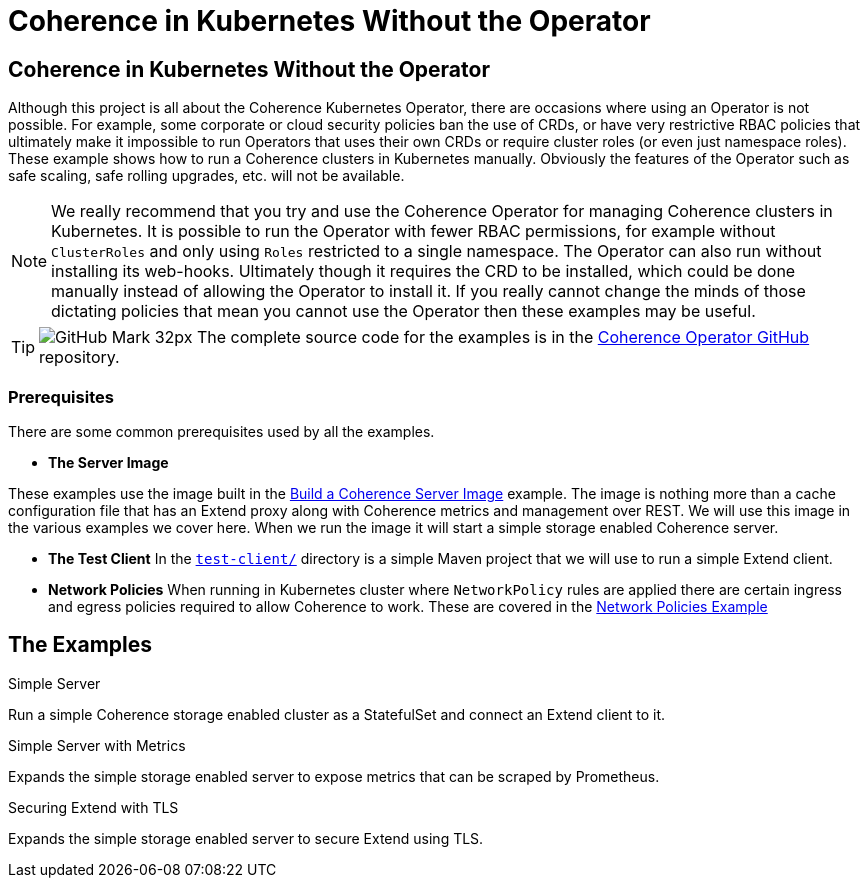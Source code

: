///////////////////////////////////////////////////////////////////////////////

    Copyright (c) 2021, Oracle and/or its affiliates.
    Licensed under the Universal Permissive License v 1.0 as shown at
    http://oss.oracle.com/licenses/upl.

///////////////////////////////////////////////////////////////////////////////
= Coherence in Kubernetes Without the Operator

== Coherence in Kubernetes Without the Operator

Although this project is all about the Coherence Kubernetes Operator, there are occasions where using an Operator is not possible.
For example, some corporate or cloud security policies ban the use of CRDs, or have very restrictive RBAC policies that ultimately make it impossible to run Operators that uses their own CRDs or require cluster roles (or even just namespace roles).
These example shows how to run a Coherence clusters in Kubernetes manually.
Obviously the features of the Operator such as safe scaling, safe rolling upgrades, etc. will not be available.

[NOTE]
====
We really recommend that you try and use the Coherence Operator for managing Coherence clusters in Kubernetes.
It is possible to run the Operator with fewer RBAC permissions, for example without `ClusterRoles` and only using `Roles` restricted to a single namespace. The Operator can also run without installing its web-hooks. Ultimately though it requires the CRD to be installed, which could be done manually instead of allowing the Operator to install it.
If you really cannot change the minds of those dictating policies that mean you cannot use the Operator then these examples may be useful.
====

[TIP]
====
image:GitHub-Mark-32px.png[] The complete source code for the examples is in the https://github.com/oracle/coherence-operator/tree/master/examples/no-operator/[Coherence Operator GitHub] repository.
====

=== Prerequisites
There are some common prerequisites used by all the examples.

* *The Server Image*

These examples use the image built in the <<examples/015_simple_image/README.adoc,Build a Coherence Server Image>> example.
The image is nothing more than a cache configuration file that has an Extend proxy along with Coherence metrics and management over REST.
We will use this image in the various examples we cover here. When we run the image it will start a simple storage enabled Coherence server.

* *The Test Client*
In the <<examples/no-operator/test-client/README.adoc,`test-client/`>> directory is a simple Maven project that we will use to run a simple Extend client.

* *Network Policies*
When running in Kubernetes cluster where `NetworkPolicy` rules are applied there are certain ingress and egress policies required to allow Coherence to work. These are covered in the <<examples/095_network_policies/README.adoc,Network Policies Example>>

== The Examples

[PILLARS]
====
[CARD]
.Simple Server
[link=examples/no-operator/01_simple_server/README.adoc]
--
Run a simple Coherence storage enabled cluster as a StatefulSet and connect an Extend client to it.
--

[CARD]
.Simple Server with Metrics
[link=examples/no-operator/02_metrics/README.adoc]
--
Expands the simple storage enabled server to expose metrics that can be scraped by Prometheus.
--

[CARD]
.Securing Extend with TLS
[link=examples/no-operator/03_extend_tls/README.adoc]
--
Expands the simple storage enabled server to secure Extend using TLS.
--
====
